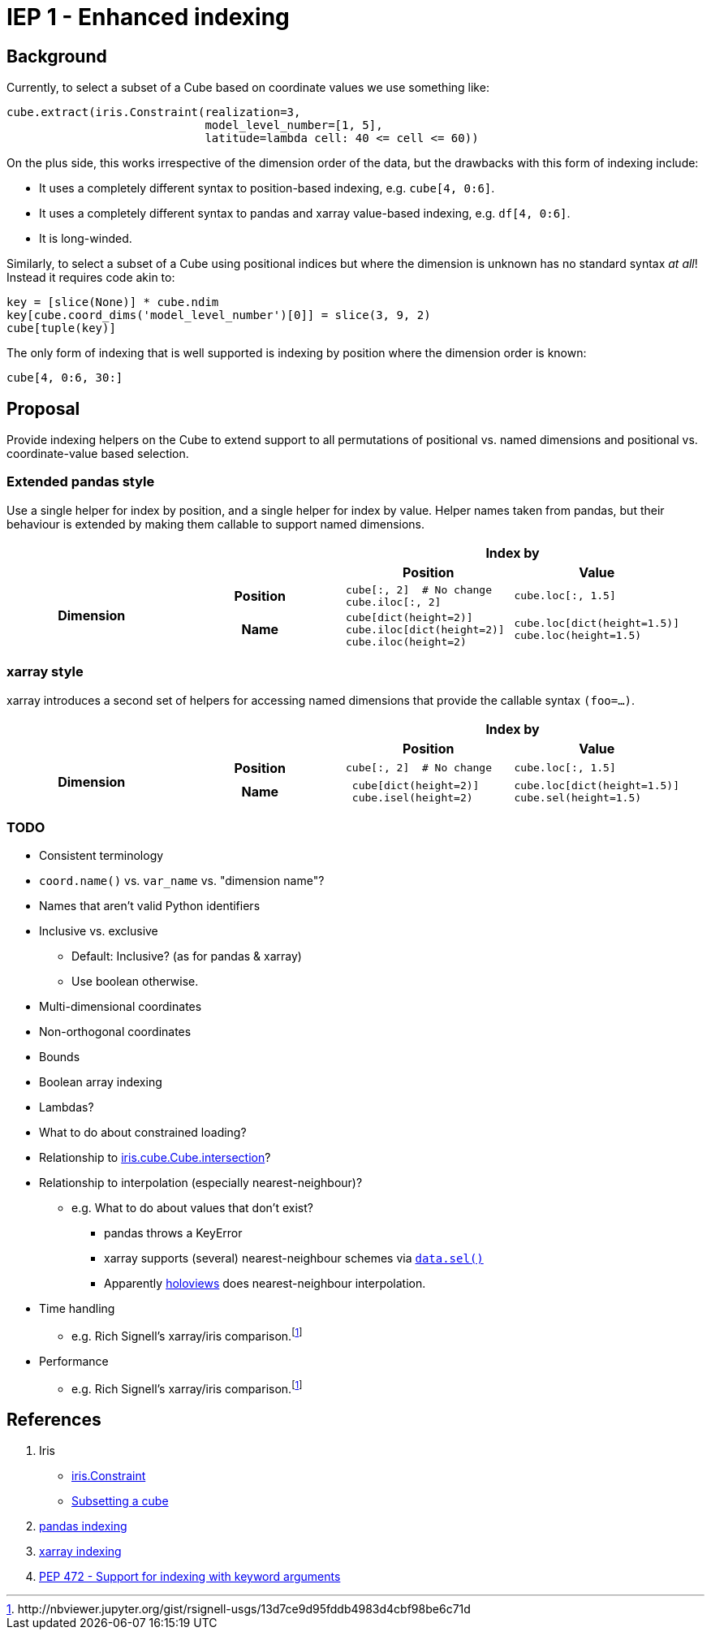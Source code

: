 # IEP 1 - Enhanced indexing

## Background

Currently, to select a subset of a Cube based on coordinate values we use something like:
[source,python]
----
cube.extract(iris.Constraint(realization=3,
                             model_level_number=[1, 5],
                             latitude=lambda cell: 40 <= cell <= 60))
----
On the plus side, this works irrespective of the dimension order of the data, but the drawbacks with this form of indexing include:

* It uses a completely different syntax to position-based indexing, e.g. `cube[4, 0:6]`.
* It uses a completely different syntax to pandas and xarray value-based indexing, e.g. `df[4, 0:6]`.
* It is long-winded.

Similarly, to select a subset of a Cube using positional indices but where the dimension is unknown has no standard syntax _at all_! Instead it requires code akin to:
[source,python]
----
key = [slice(None)] * cube.ndim
key[cube.coord_dims('model_level_number')[0]] = slice(3, 9, 2)
cube[tuple(key)]
----

The only form of indexing that is well supported is indexing by position where the dimension order is known:
[source,python]
----
cube[4, 0:6, 30:]
----

## Proposal

Provide indexing helpers on the Cube to extend support to all permutations of positional vs. named dimensions and positional vs. coordinate-value based selection.

### Extended pandas style

Use a single helper for index by position, and a single helper for index by value. Helper names taken from pandas, but their behaviour is extended by making them callable to support named dimensions.

|===
2.2+| 2+h|Index by
h|Position h|Value

.2+h|Dimension
h|Position

a|[source,python]
----
cube[:, 2]  # No change
cube.iloc[:, 2]
----

a|[source,python]
----
cube.loc[:, 1.5]
----

h|Name

a|[source,python]
----
cube[dict(height=2)]
cube.iloc[dict(height=2)]
cube.iloc(height=2)
----

a|[source,python]
----
cube.loc[dict(height=1.5)]
cube.loc(height=1.5)
----
|===

### xarray style

xarray introduces a second set of helpers for accessing named dimensions that provide the callable syntax `(foo=...)`.

|===
2.2+| 2+h|Index by
h|Position h|Value

.2+h|Dimension
h|Position

a|[source,python]
----
cube[:, 2]  # No change
----

a|[source,python]
----
cube.loc[:, 1.5]
----

h|Name

a|[source,python]
----
 cube[dict(height=2)]
 cube.isel(height=2)
----

a|[source,python]
----
cube.loc[dict(height=1.5)]
cube.sel(height=1.5)
----
|===

### TODO
* Consistent terminology
* `coord.name()` vs. `var_name` vs. "dimension name"?
* Names that aren't valid Python identifiers
* Inclusive vs. exclusive
** Default: Inclusive? (as for pandas & xarray)
** Use boolean otherwise.
* Multi-dimensional coordinates
* Non-orthogonal coordinates
* Bounds
* Boolean array indexing
* Lambdas?
* What to do about constrained loading?
* Relationship to http://scitools.org.uk/iris/docs/v1.9.2/iris/iris/cube.html#iris.cube.Cube.intersection[iris.cube.Cube.intersection]?
* Relationship to interpolation (especially nearest-neighbour)?
** e.g. What to do about values that don't exist?
*** pandas throws a KeyError
*** xarray supports (several) nearest-neighbour schemes via http://xarray.pydata.org/en/stable/indexing.html#nearest-neighbor-lookups[`data.sel()`]
*** Apparently http://holoviews.org/[holoviews] does nearest-neighbour interpolation.
* Time handling
** e.g. Rich Signell's xarray/iris comparison.footnoteref:[xarray,http://nbviewer.jupyter.org/gist/rsignell-usgs/13d7ce9d95fddb4983d4cbf98be6c71d]
* Performance
** e.g. Rich Signell's xarray/iris comparison.footnoteref:[xarray]

## References
. Iris
 * http://scitools.org.uk/iris/docs/v1.9.2/iris/iris.html#iris.Constraint[iris.Constraint]
 * http://scitools.org.uk/iris/docs/v1.9.2/userguide/subsetting_a_cube.html[Subsetting a cube]
. http://pandas.pydata.org/pandas-docs/stable/indexing.html[pandas indexing]
. http://xarray.pydata.org/en/stable/indexing.html[xarray indexing]
. http://legacy.python.org/dev/peps/pep-0472/[PEP 472 - Support for indexing with keyword arguments]

